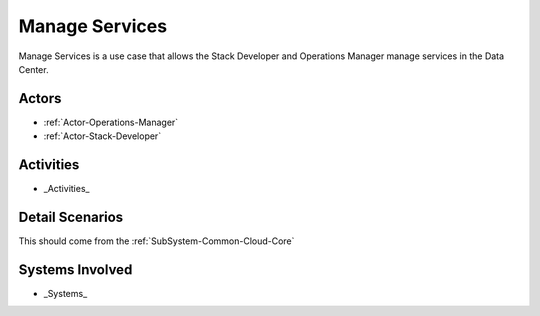 .. _UseCase-Manage-Services:

Manage Services
===============

Manage Services is a use case that allows the Stack Developer and Operations Manager manage
services in the Data Center.

Actors
------

* :ref:`Actor-Operations-Manager`
* :ref:`Actor-Stack-Developer`

Activities
----------

.. image:: Activities.png

* _Activities_

Detail Scenarios
----------------

This should come from the :ref:`SubSystem-Common-Cloud-Core`

Systems Involved
----------------

* _Systems_


